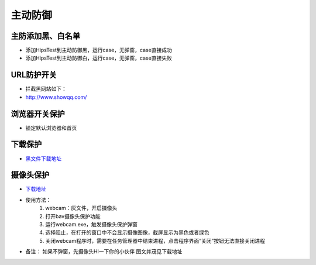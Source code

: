 
主动防御
==================

主防添加黑、白名单
------------------

* 添加HipsTest到主动防御黑，运行case，无弹窗，case直接成功

* 添加HipsTest到主动防御白，运行case，无弹窗，case直接失败


URL防护开关
-----------

* 拦截黑网站如下：
* http://www.showqq.com/

浏览器开关保护
--------------

* 锁定默认浏览器和首页

下载保护
--------

* `黑文件下载地址 <http://172.17.194.10:8088/Share/dujuan02/sample/Virus/Sality.ae/>`_

摄像头保护
----------

* `下载地址 <http://client.baidu.com:8811/tool/storage>`_
* 使用方法：
    1. webcam：灰文件，开启摄像头
    2. 打开bav摄像头保护功能
    3. 运行webcam.exe，触发摄像头保护弹窗
    4. 选择阻止，在打开的窗口中不会显示摄像图像，截屏显示为黑色或者绿色
    5. 关闭webcam程序时，需要在任务管理器中结束进程，点击程序界面“关闭”按钮无法直接关闭进程
* 备注：
  如果不弹窗，先摄像头HI一下你的小伙伴
  图文并茂见下载地址
